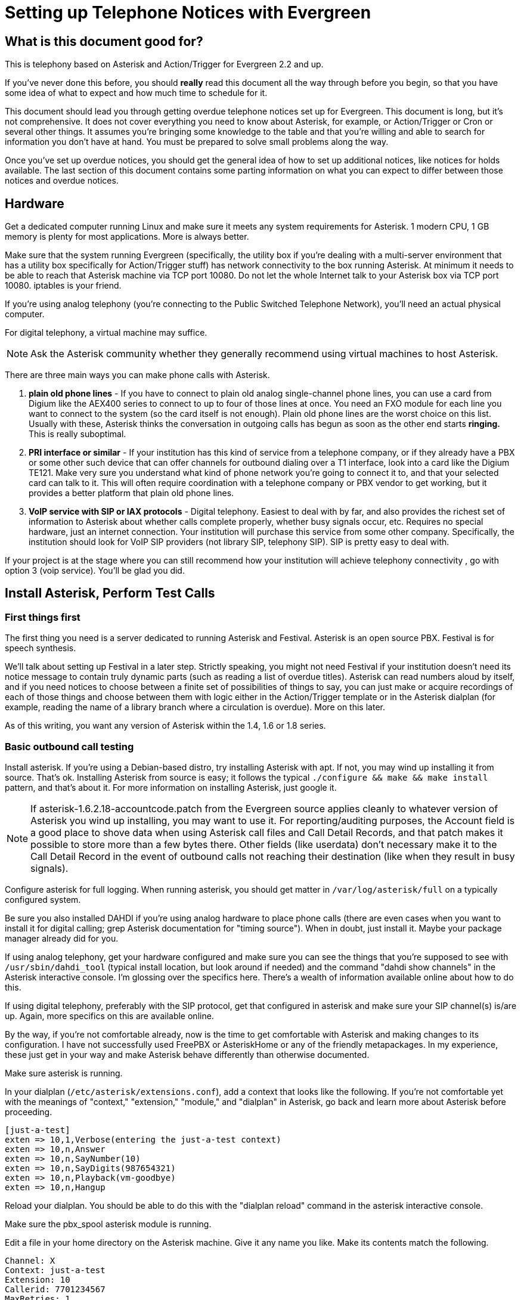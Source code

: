 Setting up Telephone Notices with Evergreen
===========================================

[abstract]
What is this document good for?
-------------------------------
This is telephony based on Asterisk and Action/Trigger for Evergreen 2.2 and up.

If you've never done this before, you should *really* read this document all the way through before you begin, so that you have some idea of what to expect and how much time to schedule for it.

This document should lead you through getting overdue telephone notices set up for Evergreen.  This document is long, but it's not comprehensive.  It does not cover everything you need to know about Asterisk, for example, or Action/Trigger or Cron or several other things.  It assumes you're bringing some knowledge to the table and that you're willing and able to search for information you don't have at hand. You must be prepared to solve small problems along the way.

Once you've set up overdue notices, you should get the general idea of how to set up additional notices, like notices for holds available. The last section of this document contains some parting information on what you can expect to differ between those notices and overdue notices.

Hardware
--------
Get a dedicated computer running Linux and make sure it meets any system requirements for Asterisk. 1 modern CPU, 1 GB memory is plenty for most
applications.  More is always better.

Make sure that the system running Evergreen (specifically, the utility box if you're dealing with a multi-server environment that has a utility box specifically for Action/Trigger stuff) has network connectivity to the box running Asterisk.  At minimum it needs to be able to reach that Asterisk machine via TCP port 10080.  Do not let the whole Internet talk to your Asterisk box via TCP port 10080.  iptables is your friend.

If you're using analog telephony (you're connecting to the Public Switched Telephone Network), you'll need an actual physical computer.

For digital telephony, a virtual machine may suffice.

NOTE: Ask the Asterisk community whether they generally recommend using virtual machines to host Asterisk.

There are three main ways you can make phone calls with Asterisk.

. *plain old phone lines* - If you have to connect to plain old analog single-channel phone lines, you can use a card from Digium like the
AEX400 series to connect to up to four of those lines at once.  You need an FXO
module for each line you want to connect to the system (so the card itself is not enough).  Plain old phone lines are the worst choice on this list.  Usually with these, Asterisk thinks the conversation in outgoing calls has begun as soon as the other end starts *ringing.*  This is really suboptimal.
. *PRI interface or similar* - If your institution has this kind of service from a telephone company, or if they already have a PBX or some other such device that can offer channels for outbound dialing over a T1 interface, look into a card like the Digium TE121.  Make very sure you understand what kind of phone network you're going to connect it to, and that your selected card can talk to it.  This will often require coordination with a telephone company or PBX vendor to get working, but it provides a better platform that plain old phone lines.
. *VoIP service with SIP or IAX protocols* - Digital telephony.  Easiest to
deal with by far, and also provides the richest set of information to Asterisk about whether calls complete properly, whether busy signals occur, etc.  Requires no special hardware, just an internet connection.  Your institution will purchase this service from some other company.  Specifically, the institution should look for VoIP SIP providers (not library SIP, telephony SIP).  SIP is pretty easy to deal with.

If your project is at the stage where you can still recommend how your institution will achieve telephony connectivity , go with option 3 (voip service). You'll be glad you did.

Install Asterisk, Perform Test Calls
------------------------------------

First things first
~~~~~~~~~~~~~~~~~~
The first thing you need is a server dedicated to running Asterisk and
Festival.  Asterisk is an open source PBX.  Festival is for speech synthesis.

We'll talk about setting up Festival in a later step.  Strictly speaking, you might not need Festival if your institution doesn't
need its notice message to contain truly dynamic parts (such as reading a
list of overdue titles).  Asterisk can read numbers aloud by itself, and if
you need notices to choose between a finite set of possibilities of things to
say, you can just make or acquire recordings of each of those things and
choose between them with logic either in the Action/Trigger template or in
the Asterisk dialplan (for example, reading the name of a library branch
where a circulation is overdue).  More on this later.

As of this writing, you want any version of Asterisk within the 1.4, 1.6 or 1.8 series.

Basic outbound call testing
~~~~~~~~~~~~~~~~~~~~~~~~~~~
Install asterisk.  If you're using a Debian-based distro, try installing
Asterisk with apt.  If not, you may wind up installing it from source.  That's
ok. Installing Asterisk from source is easy;  it follows the typical +./configure && make && make install+ pattern, and that's about it.  For more information on installing Asterisk, just google it.

NOTE: If asterisk-1.6.2.18-accountcode.patch from the Evergreen source applies cleanly to whatever version of Asterisk you wind up installing, you may want to use it.  For reporting/auditing purposes, the Account field is a good place to shove data when using Asterisk call files and Call Detail Records, and that patch makes it possible to store more than a few bytes there.  Other fields (like userdata) don't necessary make it to the Call Detail Record in the event of outbound calls not reaching their destination (like when they result in busy signals).

Configure asterisk for full logging.  When running asterisk, you should get matter in +/var/log/asterisk/full+ on a typically configured system.

Be sure you also installed DAHDI if you're using analog hardware to place phone calls (there are even cases when you want to install it for digital calling; grep Asterisk documentation for "timing source").
When in doubt, just install it.  Maybe your package manager already did for you.

If using analog telephony, get your hardware configured and make sure you can see the things that you're supposed to see with +/usr/sbin/dahdi_tool+ (typical install location, but look around if needed) and the command "dahdi show channels" in the Asterisk interactive console.  I'm glossing over the specifics here.  There's a wealth of information available online about how to do this.

If using digital telephony, preferably with the SIP protocol, get that configured in asterisk and make sure your SIP channel(s) is/are up.  Again, more specifics on this are available online.

By the way, if you're not comfortable already, now is the time to get comfortable with Asterisk and making changes to its configuration.  I have not successfully used FreePBX or AsteriskHome or any of the friendly metapackages.  In my experience, these just get in your way and make Asterisk behave differently than otherwise documented.

Make sure asterisk is running.

In your dialplan (+/etc/asterisk/extensions.conf+), add a context that looks like the following.  If you're not comfortable yet with the meanings of "context," "extension," "module," and "dialplan" in Asterisk, go back and learn more about Asterisk before proceeding.

-------------------------------------------------------
[just-a-test]
exten => 10,1,Verbose(entering the just-a-test context)
exten => 10,n,Answer
exten => 10,n,SayNumber(10)
exten => 10,n,SayDigits(987654321)
exten => 10,n,Playback(vm-goodbye)
exten => 10,n,Hangup
-------------------------------------------------------

Reload your dialplan. You should be able to do this with the "dialplan reload"
command in the asterisk interactive console.

Make sure the pbx_spool asterisk module is running.

Edit a file in your home directory on the Asterisk machine.  Give it any name you like. Make its contents match the following.

-------------------------------------------------------
Channel: X
Context: just-a-test
Extension: 10
Callerid: 7701234567
MaxRetries: 1
RetryTime: 60
WaitTime: 30
Archive: 1
-------------------------------------------------------

Choose a phone number where you can be reached for this test call, such as your desk phone number.  Let's pretend that's 770-555-1212. Now replace the "X" in the first line with something like "SIP/mytrunk/7705551212" if you've configured SIP and named your trunk "mytrunk," or with something like "DAHDI/1/17705551212" if using analog hardware (the 1 between the slashes here means channel 1.)

Exactly what to replace that X with will vary a lot depending on circumstances.  If you're in a situation where you're not directly connected to the outside telephone network, but are rather behind some other PBX equipment or something, you may have to prepend a 9 to the number you wish to dial, or something like that. Whether or not to add a 1 before dialing the main phone number is also a matter of circumstance.  Sometimes you'll even be able to dial 7 digit phone numbers by themselves!

NOTE: I'm sorry I've obviously written the above from a North America-centric perspective; somebody else feel free to correct this.

When you think you've got something substituted for X that might work, do the following as root:

-------------------------------------------------------
cp yourfile /tmp
chown asterisk /tmp/yourfile
mv /tmp/yourfile /var/spool/asterisk/outgoing
-------------------------------------------------------

You might think that three step operation looks silly, but it's important that you not copy your "call file" (that's what we're calling the file you just composed) directly into +/var/spool/asterisk/outgoing+.  The copy operation may not be finished when Asterisk reads in the file to make a call.  By using a move operation instead (atomic) you make sure Asterisk doesn't see the file until it's completely there.

If you've got the right stuff, and I've glossed over a lot of detail above, so you may very well not get it on the first try, you should get a phone call at your desk, and you should hear a woman's voice count down from ten to one and say goodbye.

When you get the call, check whether your caller ID actually shows "7701234567" or whatever you entered for that line in your call file.  Not all phone service providers actually let you set the caller ID here!  Your institution probably wants the outgoing caller ID on these notices to be set to some phone number where patrons should call in. Don't promise your institution that you can actually make that happen until you test it!

Testing a Call with Festival
~~~~~~~~~~~~~~~~~~~~~~~~~~~~

If you don't need Festival (because perhaps you don't need to for the outbound notices to contain arbitrary strings like lists of item titles), move on to the next section in this document. But it's not that hard, and it does come in handy, so I recommend you keep going here.

Install festival.  Packages exist for any reasonable distro.

Follow the instructions at http://www.voip-info.org/wiki/view/Asterisk+festival+installation .  Within that document, just follow method 1 ("the easiest way") for installing Festival for Asterisk usage.

Edit the "just-a-test" context in your dialplan so that it now reads like this:

-------------------------------------------------------
[just-a-test]
exten => 10,1,Verbose(entering the just-a-test context)
exten => 10,n,Answer
exten => 10,n,SayDigits(123)
exten => 10,n,Festival(Testing testing one two three)
exten => 10,n,Playback(vm-goodbye)
exten => 10,n,Festival(Goodbye)
exten => 10,n,Hangup
-------------------------------------------------------

Reload your dialplan, and follow the steps as in the previous test to respool your call file for another outbound call.

When you answer this call, you should hear a nice lady's voice say "one two three," a less nice male-ish voice say "testing testing one two three," the nice lady say "goodbye", and the less nice male say "goodbye."

When you hear this test, you have festival configured correctly.

Deploy Perl scripts connecting Evergreen to Asterisk
----------------------------------------------------
You've got to set up two Perl scripts now.  These two scripts are involved in getting call files from Evergreen to Asterisk.  Evergreen basically generates a
call file via an Action/Trigger template and then ships it off to the Asterisk machine.  More on that later.

For now, the important thing is that Evergreen will send call files to your Asterisk machine on TCP port 10080 via XML-RPC.  One of these two Perl scripts I'm talking about has the job of listening for those deliveries.

Find the +Open-ILS/src/asterisk/pbx-daemon+ directory in the tarball for whatever version of Evergreen you installed, or from a checkout of the master branch.  From there, copy the two .pl files to +/usr/local/bin+ and the one .conf file to +/usr/local/etc+.

Try to run the command +eg-pbx-mediator.pl -c /usr/local/etc/eg-pbx-daemon.conf+.  It probably won't work the first time.  Read whatever error messages you get, and use your distribution's package manager or CPAN to install any missing perl dependencies (like Config::General and RPC::XML).  Rinse and repeat until the script runs without errors.  Use sudo or su to run it as the user "nobody." Once eg-pbx-mediator.pl is running, background it and get it out of your sight.

From the utility box, make sure you can telnet to your Asterisk box on port 10080.  If you can't get a connection, there's a either a firewall in your way or some other network layer problem.  Resolve that before continuing.

Now try to run +eg-pbx-allocator.pl -c /usr/local/etc/eg-pbx-daemon.conf+.  Follow the same process as above to install any missing dependencies or fix any errors.  This script is not a daemon, so it should exit immediately (and silently) when it's configured correctly.  We're going to want to run it via cronjob eventually, but we'll set that up in a later step.

What does each script do, you ask?  Basically eg-pbx-mediator.pl listens for call files from Evergreen and drops them off in +/var/tmp+.  eg-pbx-allocator.pl will move a given number of call files from +/var/tmp+ into +/var/spool/asterisk/outgoing+.  The reason there are two separate scripts doing this is so that you can schedule eg-pbx-allocator.pl to run (via cron) only during times when you want to be calling patrons (like during the day, and not on Sundays).

Getting your call script together
---------------------------------
Now you need to determine what your notifications should say.  There are not useful defaults for this in Evergreen yet.

We know we can do overdue notices and hold available notices.  There are other "hooks" (see your Action/Trigger vocabulary) off which we could build other event definitions.  Chart your own course here and please share your results with the community!

For an overdue notice, for example, you need to decide (or get the
institution to decide) literally word for word what you want the message to
say.

Generic example:

-------------------------------------------------------
This is the Example Consortium calling on behalf of Example Branch 1 to inform
you that you have <number> overdue item(s).  The following titles are overdue:
<titles of overdue items>.  For more information, please call Example Branch 1
at <branch's phone number>.  Thank you.
-------------------------------------------------------

And then you need to create or obtain a similar script for hold available notices.

The following two subsections cover how to write a very basic dialplan and how to record sound files for a custom script.

Expanding your dialplan
~~~~~~~~~~~~~~~~~~~~~~~

Now it's time to create more complete dialplans that reflect your call scripts.

In +/etc/asterisk/extensions.conf+, add a new context like the following.  This follows our example call script above, and assumes you installed and set up Festival.

-------------------------------------------------------
[overdue-notice]
exten => 11,1,Verbose(started in eg-overdue-notice)
exten => 11,n,Answer
exten => 11,n,Festival(This is the)
exten => 11,n,Festival(${root_ou_name})
exten => 11,n,Festival(calling on behalf of the)
exten => 11,n,Festival(${ou_name})
exten => 11,n,Festival(to inform you that you have)
exten => 11,n,SayNumber(${items})
exten => 11,n,GotoIf($[0${items} > 1]?20:25)     ; spaces important
exten => 11,20,Festival(overdue items.)          ; this is plural
exten => 11,n,Goto(30)
exten => 11,25,Festival(overdue item.)           ; this is singular
exten => 11,n,Goto(30)
exten => 11,30,Festival(The following titles are overdue)
exten => 11,n,Festival(${titles})
exten => 11,n,Festival(For more information please call)
exten => 11,n,Festival(${ou_name})
exten => 11,n,Festival(at)
exten => 11,n,SayDigits(${ou_phone})
exten => 11,n,Festival(Thank you.)
exten => 11,n,Hangup
-------------------------------------------------------

There are several things to bear in mind about the above dialplan.  It's extremely simple in that it doesn't attempt answering machine detection and it doesn't offer the called party any way to repeat part of the message.  If you're using plain-old-phone-lines (as opposed to a PRI card or digital telephony) this message will actually play to the ringback tone instead of waiting for a human to answer!  Furthermore, it's going to read everything in a hard-to-understand robot voice.

It will, however, serve its purpose in testing whether our call script will work.

Compose a new call file like this:

-------------------------------------------------------
Channel: X
Context: overdue-notice
Extension: 11
Callerid: 7701234567
MaxRetries: 1
RetryTime: 60
WaitTime: 30
Archive: 1
Set: rout_ou_name=Example Consortium
Set: ou_name=Example Branch 1
Set: ou_phone=4045551212
Set: items=2
Set: titles=Harry Potter. The Da Vinci Code.
-------------------------------------------------------

where you substitute "SIP/blah/somenumber" or "DAHDI/N/somenumber" for X as in the earlier example in this document.

Spool the file as per previous instructions. Does the message being read to you over the phone match the script you have?  If so, great.  Otherwise, do not continue until you get it right.

Repeat this process to create a hold-available notice, assuming your institution wants one.  You'll create a similar chunk of dialplan, but you'll just change the messages and logic to reflect your script for hold-available notices rather than your script for overdue notices.

Recording Sounds
~~~~~~~~~~~~~~~~
Now to get rid of the robot voice.  For all the static parts of your call script (represented in the dialplan by lines that call Festival() without using any variables for arguments such as +${items}+), you can ask your institution to have somebody record wave files saying these phrases.  Or maybe by the time you read this document Evergreen will have some standard dialplans and matching sound files.  Or you may have to do the voice work yourself.

'Audacity' is a great open source application for recording and editing sound files.  Avoid clipping and introducing noisy artifacts.  How to record good audio is obviously outside the scope of this document, but anybody can do it.  Export Microsoft-style wav files, at 44100hz/16-bit.

Once you have your wave files of all the parts of the dialplan recorded, you'll need to turn them into GSM files for Asterisk.

Use sox to convert your WAV files to GSM.  sox is available on every serious Linux distro. For a single file, do this:

-------------------------------------------------------
sox infile.wav -r 8000 -c 1 outfile.gsm  resample -ql
-------------------------------------------------------

Put the above command inside a for loop to handle all your WAVs at once.  I leave that as an exercise for the reader.

Make sure your can play the product by running:
-------------------------------------------------------
play outfile.gsm
-------------------------------------------------------

It will sound relatively lo-fi, but as long as you can hear yourself, that will do.  It will probably sound more natural through a phone handset than it does through your workstation's speakers.

Ideally you will have given your GSM files names that easily map to the strings of text that you have spoken in each file.  Place these files in +/var/lib/asterisk/sounds+ on the Asterisk server.  Then replace all of the static Festival calls in your dialplans with lines that look like this:

-------------------------------------------------------
exten => 11,n,Playback(For-more-information-please-call)
-------------------------------------------------------

The above assumes that there is a file at +/var/lib/asterisk/sounds/For-more-information-please-call.gsm+.

Reload your dialplan. Re-run the test from end of the section "expanding your dialplan."  You should hear your own voice replacing the hard-to-understand robot voice for all but the dynamic parts of the message.

Action/Trigger Event Definitions
--------------------------------

It's time to create Action/Trigger Event Definitions (rows in the action_trigger.event_definition table) for the notifications you want.

Setting up the event definition itself
~~~~~~~~~~~~~~~~~~~~~~~~~~~~~~~~~~~~~~

There should be a stock example event definition linked to the the "checkout.due" hook.  For your overdue notices, you can just adjust this *if* you're going to be setting up overdue notices for the entire system or consortia using the Evergreen instance.

If, on the other hand, you're setting up telephone notifications just for a certain branch or system, go ahead and create a new event definition, and make extra sure that its owner field contains the ID of the highest org unit that you want to be involved in your notifications, and no higher.

Make your event definition look like the following. Columns I haven't mentioned can be left on their default values.

-------------------------------------------------------
active          | t
owner           | N     -- where N is the top org unit where you want notices
name            | Overdue Telephone Notification For Blah Library System
hook            | checkout.due
validator       | CircIsOverdue
reactor         | ProcessTemplate       -- sic! just while we're testing
delay           | 5 seconds
delay_field     | due_date
group_field     | usr
template        | test                  -- sic! just while we're testing
granularity     | Telephony
-------------------------------------------------------

The above isn't really enough to get the job done, but we're going to do this in baby steps.

Now make sure you have rows in action_trigger.environment that point to your event_definition (i.e., they have the correct event_definition ID in the "event_def" column) with the following three values for "path".

-------------------------------------------------------
target_copy.call_number.record.simple_record
usr.settings
circ_lib
-------------------------------------------------------

Once that's done, here's a simple template.  The more you want to change it, the more comfortable you'll need to be with Template Toolkit Syntax. Try setting the "template" column of your action_trigger.event_definition row to this:

-------------------------------------------------------
[%-

# Get a usable phone number.
phone = target.0.usr.day_phone | replace('[^0-9]', '');

IF phone.length == 7;
  chan = 'DAHDI/r1/' _ phone;
ELSIF phone.length == 10;
  chan = 'DAHDI/r1/1' _ phone;
ELSE;
  ";noop bad phone number: '" _ phone _ "'"; STOP;
END;

branchname = target.0.circ_lib.shortname | lower;
branchphone = target.0.circ_lib.phone | replace('[^0-9]','');
-%]
Channel: [% chan %]
Context: overdue-notice
Extension: 11
MaxRetries: 2
RetryTime: 300
WaitTime: 30
Archive: 1
Set: eg_user_id=[% target.0.usr.id %]
Set: items=[% target.size %]
Set: branchname=[% branchname %]
Set: branchphone=[% branchphone %]
Set: titlestring=[%
  titles = [];
  FOR circ IN target;
    t = circ.target_copy.call_number.record.simple_record.title;
    t = t | replace('[^a-zA-Z0-9]',' '); # commas and things break Festival
    titles.push(t);
  END;
  titles.join(". ");
%]

[%#
  # Make sure this template ends with some line feeds! You don't want the
  # "Set: titlestring=blah" line to be the last thing in the output without
  # a linefeed (this, combined with things that happen later, will lead to
  # callfiles that Asterisk cannot parse).
%]

-------------------------------------------------------

Around the middle, notice the lines where the template defines a variable "chan".  Make sure that "chan" is getting set to something that will actually work for placing a call with your system.  It may start with DAHDI or it may start with SIP, and the middle part will vary as well.  It all depends on what you had to put in your test call files earlier in order to be able to place test calls.

Enough about the template for now. Let's run some test events and see if we can generate a correct callfile from this template.

Testing some events for call file generation
~~~~~~~~~~~~~~~~~~~~~~~~~~~~~~~~~~~~~~~~~~~~

On your institution's utility server, change to the opensrf user and issue the following command.

NOTE: For a busy institution that might have lots of overdue circulations (> 1000) you should take care to do this at some point in the day that won't disrupt other important processes on the utility box.  This could take a while (hours, potentially).

-------------------------------------------------------
/openils/bin/action_trigger_runner.pl --run-pending --process-hooks --granularity Telephony
-------------------------------------------------------

When that command finishes, you should have some rows in your *action_trigger.event* table where the "event_def" column matches the ID of the telephony event definition you just set up and the "state" column is "complete".

If you have rows where "event_def" is right but the state is not "complete," investigate that as you would any action trigger problem.  Otherwise your event rows will have numbers in the "template_output" column.  Pick some of those values from the "template_output" column, and for each of those values select the row from the *action_trigger.event_output* table with the matching ID.

The value of the "data" column of your event output rows should look like a callfile that matches the format of the callfiles you successfully tested in earlier sections of this document.  If you're not getting something that looks like a callfile that should work, make adjustments until you do.  Once you think you have something that might work, try pasting it into a text editor, substituting your own phone number for the one generated from the patron record, and spooling that as a callfile on the Asterisk system.  In theory you should hear a complete overdue notice.

Finishing touches
-----------------

Revalidation
~~~~~~~~~~~~

TODO: Explain how to use revalidator_uri in +eg-pbx-daemon.conf+ to revalidate events that have been waiting for the allocator for a while right before we actually attempt to spool their callfiles with Asterisk, so patrons don't get stale overdue notices and such.

Patch AstCall.pm
~~~~~~~~~~~~~~~~

If you're using a version of Evergreen earlier than 2.1.0, take the following commit from the Evergreen git repository and apply it on your utility server: e2d50e9f062c.

/openils/conf/opensrf.xml
~~~~~~~~~~~~~~~~~~~~~~~~~

On the utility server edit +/openils/conf/opensrf.xml+ so that the <telephony> section looks like this:

-------------------------------------------------------
<telephony>
    <enabled>1</enabled>    <!-- I think this setting isn't actually used -->
    <driver>SIP</driver>    <!-- Always make this SIP, no matter what. -->
        <channels>          <!-- This isn't used but must be here anyway. -->
                <channel>1</channel>
                <channel>2</channel>
        </channels>
    <host>A.B.C.D</host>    <!-- for A.B.C.D, enter the IP of Asterisk box -->
    <port>10080</port>      <!-- default, little reason to change this -->
    <user>evergreen</user>  <!-- not actually used -->
    <pw>evergreen</pw>      <!-- not actually used -->
</telephony>
-------------------------------------------------------

Yes, I realize most of that config is ridiculous, especially how it expects you to have "SIP" as the driver even when you're using analog hardware. The config was shaped by earlier designs for A/T-based telephony that have been superseded. We should fix this, but don't worry: it's your event definition template that really spells out DAHDI or SIP, anyway.

Of course, somebody should clean up the config and the code that uses it to reflect what we really need, and then ideally update this document.  Thanks in advance.

Services to restart
~~~~~~~~~~~~~~~~~~~
Restart the open-ils.trigger and the opensrf.settings services on the utility box.  If you don't usually restart specific services like that, restarting all the services on the utility box is fine.

Make your event definition use the AstCall reactor
~~~~~~~~~~~~~~~~~~~~~~~~~~~~~~~~~~~~~~~~~~~~~~~~~~
Remember the event definition you made for telephone notices a few steps ago?  Change the value of its "reactor" column from 'ProcessTemplate' to 'AstCall'.

Init scripts for the Asterisk box
~~~~~~~~~~~~~~~~~~~~~~~~~~~~~~~~~

If you installed Asterisk from source instead of from a distro package, look in the source tarball for sample init scripts.  Choose the one appropriate for your distro, put it in place, run 'chkconfig' or 'update-rc.d' or whatever is appropriate for your distro, and make sure you can start and stop Asterisk with that init script now.

For festival, I think on Debianesque distros you will have installed this from a package, but if you're on something Redhat-ish and you need an init script, the following will probably work.

Festival:
-------------------------------------------------------
#!/bin/sh
#
# festival:     Festival Text-to-Speech server
#
# chkconfig:    - 26 89
# description:  Festival Text-to-Speech server
#

# Source function library.
. /etc/rc.d/init.d/functions

start()
{
        mkdir -p /var/log/festival
        mkdir -p /var/run/festival
        cd /var/run/festival
        echo -n $"Starting festival: "
        nohup festival_server -l /var/log/festival &
        echo
}

stop()
{
        echo -n $"Shutting down festival: "
        festival_server_control -l /var/log/festival exit
        echo
}

# See how we were called.
case "$1" in
  start)
        start
        ;;
  stop)
        stop
        ;;
  restart|reload)
        stop
        start
        ;;
  status)
        status festival_server
        ;;
  *)
        echo $"Usage: $0 {start|stop|restart|reload}"
        exit 1
esac

exit 0
-------------------------------------------------------

For eg-pbx-mediator.pl, use this init script.  Actually you should change it to run the mediator as the 'nobody' user instead of as the 'root' user, but I haven't got around to that yet.

-------------------------------------------------------
#!/bin/sh
#
# eg-pbx-mediator:      Daemon to listen for call files from Evergreen
#
# chkconfig:    - 62 38
# description:  Daemon to listen for call files from Evergreen
#

PIDFILE=/var/run/eg-pbx-mediator.pid

start()
{
        echo -n "Starting eg-pbx-daemon: "
        /usr/local/bin/eg-pbx-mediator.pl -c /usr/local/etc/eg-pbx-daemon.conf &
        echo
        echo $! > $PIDFILE
}

stop()
{
        echo -n "Shutting down eg-pbx-daemon: "
        [ -r $PIDFILE ] && kill `cat $PIDFILE `
        echo
}

# See how we were called.
case "$1" in
  start)
        start
        ;;
  stop)
        stop
        ;;
  restart|reload)
        stop
        start
        ;;
  *)
        echo $"Usage: $0 {start|stop|restart|reload}"
        exit 1
esac

exit 0

-------------------------------------------------------

Cron job for eg-pbx-allocator.pl
~~~~~~~~~~~~~~~~~~~~~~~~~~~~~~~~

On the asterisk machine, create a cron job (or more than one) for root to run the eg-pbx-allocator.pl script.  The idea is to run this script every minute during the "call window", or the period of time during which your institution is okay with calls going out.  Make sure you communicate with your institution and find out when this window is!

Here's an example from root's crontab on Anytown Public Library's Asterisk box:

-------------------------------------------------------
# Call window for Anytown Public Lib: 930am - 630pm Mon-Sat
# The three lines below here do this.
* 10-17 * * 1-6 /usr/local/bin/eg-pbx-allocator.pl -c /usr/local/etc/eg-pbx-daemon.conf
0-29 18 * * 1-6 /usr/local/bin/eg-pbx-allocator.pl -c /usr/local/etc/eg-pbx-daemon.conf
30-59 9 * * 1-6 /usr/local/bin/eg-pbx-allocator.pl -c /usr/local/etc/eg-pbx-daemon.conf
-------------------------------------------------------

So you see how those three cron lines together run the allocator every minute within Anytown's 930am - 630pm Mon-Sat call window.

Cron job for action_trigger_runner.pl
~~~~~~~~~~~~~~~~~~~~~~~~~~~~~~~~~~~~~

On the utility server, create a cronjob as opensrf to run action_trigger_runner.pl with the particular arguments we need for telephony notices.  If you're just doing overdue notices, most (but not all) Evergreen systems calculate overdues at midnight, so you 'could' have this cronjob run just once per day, some time in the wee hours.

On the other hand, if you're eventually going to run telephony notices for holds available, too, then you want to run action_trigger_runner.pl with our arguments more often.  Run it at the same frequency as you run the general --run-pending call, but slightly offset.  For example, if you have a general "Run all pending A/T events every half hour" cronjob that does things every hour at :00 and :30, then perhaps use this for your telephony --run-pending job:

-------------------------------------------------------
# Runs all pending telephony A/T events every half hour (offset by 10 min)
10,40 * * * * . ~/.bashrc && /openils/bin/action_trigger_runner.pl --osrf-config /openils/conf/opensrf_core.xml --run-pending --process-hooks --granularity Telephony
-------------------------------------------------------

Holidays
~~~~~~~~
TODO: Write this section

Rollover failed notices
~~~~~~~~~~~~~~~~~~~~~~~
TODO: Write this section

Congratulations!
~~~~~~~~~~~~~~~~

Congratulations!  In a perfect world, telephone overdue notices for your institution are now live.  If you're not quite there, but you followed this document carefully, you should at least be close, and maybe with some clever troubleshooting you'll get there soon.

What to do differently for hooks like hold.available
----------------------------------------------------

For your event definition where the hook is "hold.available", be sure you make the "validator" column "HoldIsAvailable".

Also, hold.available is an "active hook" as opposed to a passive one (like checkout.due) in Action/Trigger parlance.  I suppose the only thing that you really need to know about it is that events for hold.available, once you set up an event definition, will appear all throughout the day, unlike the events for checkout.due, which will typically appear all at once sometime shortly after midnight.

This may have implications for load scheduling.  That might mean changes to the cron job on the Asterisk machine that runs eg-pbx-allocator.pl, or changes to the queue_limit value in +/usr/local/etc/eg-pbx-daemon.conf+, or other things.  Telephony is an adventure.

The target for a hold.available hook is a hold, unlike a checkout.due hook for which the target is a circ, so for your event_definition's environment, notice change 'circ_lib' to 'pickup_lib'.  Then within your event_definition's template, make the same substitution and any other reasonable changes in light of the fact that now target is an array of holds, whereas before it was an array of circs.

Troubleshooting and support
---------------------------

Troubleshooting post-go-live
~~~~~~~~~~~~~~~~~~~~~~~~~~~~

Want to see what's your telephony system is doing?  The best things you can do are these.

TODO: Explain how info from Account in a callfile winds up in CSV, and why it's good and helpful.

- Activate one of the cdr modules that come with Asterisk.  Call Detail Records wind up in either a CSV file or a database table depending on which module you activate.  You can even have the cdr_pgsql.so module put that database table in the same postgres database as Evergreen itself uses.  A cdr database table will have one row per call made, with lots of information about what the phone number was and what happened with the call.  This information will be less reliable if you're using analog hardware, but is better if you're using digital telephony (VoIP).
- Check +/var/log/asterisk/full+.  grep around in this file to learn how to find all kinds of good information.
- Run the interactive Asterisk console.  On the asterisk server, as root, run */usr/sbin/asterisk -rvvvvvvvvvv* .  Watch things happen in real time.
- Consult the Evergreen database to see what kinds of notices have been generated.  The following is an example query to see if any telephone notices went out regarding Harry Potter (assuming you kept the titlestring part in your event definition template):
-------------------------------------------------------
SELECT atev.id
FROM action_trigger.event_definition atevdef
JOIN action_trigger.event atev ON (atev.event_def = atevdef.id)
JOIN action_trigger.event_output ateo ON (ateo.id = atev.template_output)
WHERE ateo.data ILIKE '%harry potter%';
-------------------------------------------------------
- Want to know what hold available events have been generated for a given user? Try a query like this:
-------------------------------------------------------
SELECT atev.id,atev.state,ateo.data
FROM action_trigger.event atev
JOIN action_trigger.event_definition atevdev ON (atevdef.id = atev.event_def)
LEFT JOIN action_trigger.event_output ateo ON (ateo.id = atev.template_output)
JOIN action.hold_request ahr ON (ahr.id = atev.target)
WHERE atevdef.hook = 'hold.available' and ahr.usr = <yourusridhere>;
-------------------------------------------------------

Stopping and restarting notices
-------------------------------

Is the system going haywire, and you need to stop outbound notices until you can figure out what's going on?  The following two steps are enough to stop notices in their tracks:

. Comment out the cron jobs for *eg-pbx-allocator.pl* in root's crontab on the Asterisk machine.
. +/etc/init.d/asterisk+ stop

Restarting notices is basically the obvious opposite of the above two steps, BUT you may wish to clear out previously queued notices first (or you may not, this just depends on what you're trying to accomplish and why you stopped notices in the first place).  For Evergreen telephony, there's a two-stage queuing system in play.  Files first go to +/var/tmp+ and then to +/var/spool/asterisk/outgoing+ so look for call files there and delete some if appropriate.

Clearing out queued notices
---------------------------

Sometimes something will have happened (perhaps Evergreen has been used in offline mode for a while) and the system will have generated a lot of pending notices for overdues and holds that aren't actually correct.  Remember that overdue notices are produced typically just after midnight, and hold available notices are produced all the time.  Fixing wrong overdues or wrong hold shelving does NOT automatically recall any generated notices, so if there's some big disruptive event that's happened, it may be wise to clear out pending notices.  It's even better if you can do this before the call window opens for the day.

To remove queued notices (this is irrevocable!), just do

+rm /var/tmp/EG*.call+

+rm /var/spool/asterisk/outgoing/*+

You could move these files somewhere instead of deleting them if you think there's some chance you might not actually want to delete them all.
